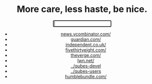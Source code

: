 #+BEGIN_HTML
<center>
#+END_HTML

* More care, less haste, be nice.

#+BEGIN_HTML
<form name="x" method="GET" action="https://duckduckgo.com/">
      <input name="q" type="text" autofocus>
      <input type="submit" style="display: none;">
</form>
#+END_HTML

- [[https://news.ycombinator.com][news.ycombinator.com/]]
- [[https://www.theguardian.com][guardian.com/]]
- [[https://www.independent.co.uk][independent.co.uk/]]
- [[https://fivethirtyeight.com][fivethirtyeight.com/]]
- [[https://theverge.com][theverge.com/]]
- [[https://lwn.net/][lwn.net/]]
- [[https://groups.google.com/forum/#!forum/qubes-devel][../qubes-devel]]
- [[https://groups.google.com/forum/#!forum/qubes-users][../qubes-users]]
- [[https://www.humblebundle.com/][humblebundle.com/]]


#+BEGIN_HTML
</center>
#+END_HTML


